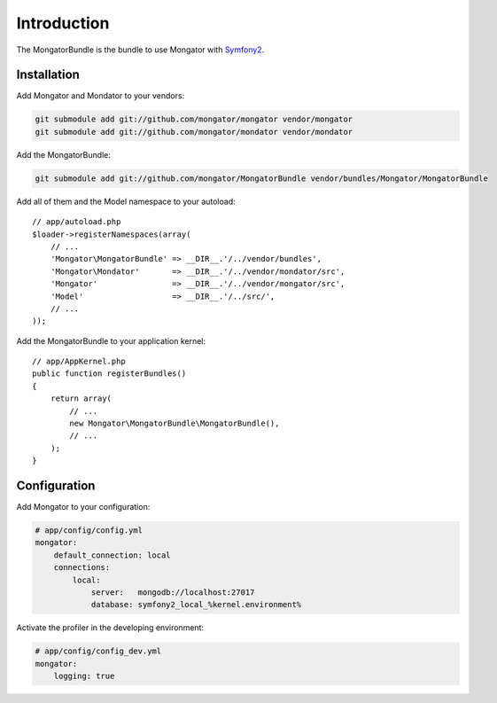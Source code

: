 Introduction
============

The MongatorBundle is the bundle to use Mongator with Symfony2_.

Installation
------------

Add Mongator and Mondator to your vendors:

.. code-block:: bash

    git submodule add git://github.com/mongator/mongator vendor/mongator
    git submodule add git://github.com/mongator/mondator vendor/mondator

Add the MongatorBundle:

.. code-block:: bash

    git submodule add git://github.com/mongator/MongatorBundle vendor/bundles/Mongator/MongatorBundle

Add all of them and the Model namespace to your autoload::

    // app/autoload.php
    $loader->registerNamespaces(array(
        // ...
        'Mongator\MongatorBundle' => __DIR__.'/../vendor/bundles',
        'Mongator\Mondator'       => __DIR__.'/../vendor/mondator/src',
        'Mongator'                => __DIR__.'/../vendor/mongator/src',
        'Model'                   => __DIR__.'/../src/',
        // ...
    ));

Add the MongatorBundle to your application kernel::

    // app/AppKernel.php
    public function registerBundles()
    {
        return array(
            // ...
            new Mongator\MongatorBundle\MongatorBundle(),
            // ...
        );
    }

Configuration
-------------

Add Mongator to your configuration:

.. code-block:: yaml

    # app/config/config.yml
    mongator:
        default_connection: local
        connections:
            local:
                server:   mongodb://localhost:27017
                database: symfony2_local_%kernel.environment%

Activate the profiler in the developing environment:

.. code-block:: yaml

    # app/config/config_dev.yml
    mongator:
        logging: true

.. _Symfony2: http://www.symfony.com
